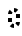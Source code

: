 SplineFontDB: 3.2
FontName: Juitaq
FullName: Juitaq
FamilyName: Juitaq
Weight: Regular
Copyright: CC0
Version: 1.0
ItalicAngle: 0
UnderlinePosition: 81
UnderlineWidth: 54
Ascent: 800
Descent: 200
InvalidEm: 0
sfntRevision: 0x00010000
LayerCount: 2
Layer: 0 0 "Back" 1
Layer: 1 0 "Fore" 0
XUID: [1021 73 1113128204 19491]
StyleMap: 0x0040
FSType: 4
OS2Version: 4
OS2_WeightWidthSlopeOnly: 0
OS2_UseTypoMetrics: 1
CreationTime: 1670694376
ModificationTime: 1683303404
PfmFamily: 81
TTFWeight: 400
TTFWidth: 5
LineGap: 0
VLineGap: 0
Panose: 0 0 4 0 0 0 0 0 0 0
OS2TypoAscent: 1283
OS2TypoAOffset: 0
OS2TypoDescent: -513
OS2TypoDOffset: 0
OS2TypoLinegap: 0
OS2WinAscent: 1283
OS2WinAOffset: 0
OS2WinDescent: 513
OS2WinDOffset: 0
HheadAscent: 1283
HheadAOffset: 0
HheadDescent: -513
HheadDOffset: 0
OS2SubXSize: 550
OS2SubYSize: 550
OS2SubXOff: 0
OS2SubYOff: -256
OS2SupXSize: 550
OS2SupYSize: 550
OS2SupXOff: 0
OS2SupYOff: 550
OS2StrikeYSize: 55
OS2StrikeYPos: 220
OS2CapHeight: 770
OS2XHeight: 513
OS2Vendor: 'FSTR'
OS2CodePages: 200101ff.cdff0000
OS2UnicodeRanges: 00000001.10000000.00000000.00000000
Lookup: 1 0 0 "Single Substitution in Latin lookup 0" { "Single Substitution in Latin lookup 0 subtable"  } ['vvfl' ('DFLT' <'dflt' > 'latn' <'dflt' > ) ]
Lookup: 2 0 0 "Multiple Substitution in Latin lookup 1" { "Multiple Substitution in Latin lookup 1 subtable"  } ['delt' ('DFLT' <'dflt' > 'latn' <'dflt' > ) ]
Lookup: 1 0 0 "Single Substitution in Latin lookup 2" { "Single Substitution in Latin lookup 2 subtable"  } ['cart' ('DFLT' <'dflt' > 'latn' <'dflt' > ) ]
Lookup: 5 0 0 "'calt' Contextual Alternates in Latin lookup 4" { "'calt' Contextual Alternates in Latin lookup 4 subtable"  } ['calt' ('DFLT' <'dflt' > 'latn' <'dflt' > ) ]
Lookup: 5 8 0 "'rclt' Required Contextual Alternates in Latin lookup 5" { "'rclt' Required Contextual Alternates in Latin lookup 5 subtable"  } ['rclt' ('DFLT' <'dflt' > 'latn' <'dflt' > ) ]
Lookup: 6 8 0 "'rclt' Required Contextual Alternates in Latin lookup 6" { "'rclt' Required Contextual Alternates in Latin lookup 6 subtable"  } ['rclt' ('DFLT' <'dflt' > 'latn' <'dflt' > ) ]
Lookup: 4 0 0 "'liga' Standard Ligatures lookup 0" { "'liga' Standard Ligatures lookup 0-1"  } ['liga' ('DFLT' <'dflt' > 'latn' <'dflt' > ) ]
Lookup: 260 0 0 "'mark' Mark Positioning in Latin lookup 0" { "'mark' Mark Positioning in Latin lookup 0 subtable"  } ['mark' ('DFLT' <'dflt' > 'latn' <'dflt' > ) ]
Lookup: 258 0 0 "'kern' Horizontal Kerning in Latin lookup 1" { "'kern' Horizontal Kerning in Latin lookup 1 subtable" [150,15,0] "'kern' Horizontal Kerning in Latin lookup 1-1" [150,15,0] } ['kern' ('DFLT' <'dflt' > 'latn' <'dflt' > ) ]
MarkAttachClasses: 1
DEI: 91125
KernClass2: 2 2 "'kern' Horizontal Kerning in Latin lookup 1-1"
 109 cecoa aqaq gugui kikue cecoa_c gugui_c kikue_c aqaq_c cecoa_hiatus cecoa_c_hiatus gugui_hiatus gugui_c_hiatus
 137 mamei mamei_coda bubue fofuaq rairua laoliq jujuo veva gugui hehaq fofuaq_c hehaq_c jujuo_c laoliq_c mamei_c rairua_c veva_c mamei_coda_c
 0 {} 0 {} 0 {} -100 {}
ChainSub2: class "'rclt' Required Contextual Alternates in Latin lookup 6 subtable" 2 2 1 1
  Class: 204 space nbsp mamei mamei_coda bubue pipoq fofuaq nanaq dudeo titieq zozeo cecoa saqseoq rairua laoliq nhanhoq jujuo chichao shoshia veva aqaq gugui kikue oaomo hehaq rising_falling prefix quote space_compat
  BClass: 223 bubue_c cecoa_c dudeo_c fofuaq_c gugui_c hehaq_c jujuo_c kikue_c laoliq_c mamei_c nanaq_c pipoq_c aqaq_c rairua_c saqseoq_c titieq_c veva_c nhanhoq_c shoshia_c chichao_c zozeo_c space_c prefix_c oaomo_c quote_c mamei_coda_c
 1 1 0
  ClsList: 1
  BClsList: 1
  FClsList:
 1
  SeqLookup: 0 "Single Substitution in Latin lookup 2"
  ClassNames: "All_Others" "1"
  BClassNames: "All_Others" "1"
  FClassNames: "All_Others"
EndFPST
ContextSub2: class "'rclt' Required Contextual Alternates in Latin lookup 5 subtable" 3 1 1 1
  Class: 189 space nbsp mamei mamei_coda bubue pipoq fofuaq nanaq dudeo titieq zozeo cecoa saqseoq rairua laoliq nhanhoq jujuo chichao shoshia veva aqaq gugui kikue oaomo hehaq prefix quote space_compat
  Class: 15 cartouche_start
 2 0 0
  ClsList: 2 1
  BClsList:
  FClsList:
 1
  SeqLookup: 1 "Single Substitution in Latin lookup 2"
  ClassNames: "All_Others" "1" "2"
  BClassNames: "All_Others"
  FClassNames: "All_Others"
EndFPST
ContextSub2: class "'calt' Contextual Alternates in Latin lookup 4 subtable" 4 0 0 1
  Class: 6 hiatus
  Class: 9 diphthong
  Class: 96 bubue cecoa dudeo fofuaq hehaq kikue nanaq pipoq aqaq saqseoq veva nhanhoq shoshia chichao zozeo
 3 0 0
  ClsList: 1 3 2
  BClsList:
  FClsList:
 2
  SeqLookup: 0 "Single Substitution in Latin lookup 0"
  SeqLookup: 2 "Multiple Substitution in Latin lookup 1"
  ClassNames: "0" "1" "2" "3"
EndFPST
LangName: 1033 "Copyright Miles Forster 2022+AAogHAAA-derani" "" "" "" "" "1.0" "" "FontStruct is a trademark of FontStruct.com" "https://fontstruct.com" "Miles Forster" "+IBwA-derani+IB0A was built with FontStruct+AAogHAAA-derani" "https://fontstruct.com/fontstructions/show/2208618/derani-1" "https://fontstruct.com/fontstructors/show/1815854/n1004" "Creative Commons Attribution Non-commercial" "http://creativecommons.org/licenses/by-nc/3.0/" "" "" "" "" "Five big quacking zephyrs jolt my wax bed"
Encoding: Custom
UnicodeInterp: none
NameList: AGL For New Fonts
DisplaySize: -128
AntiAlias: 1
FitToEm: 0
WinInfo: 0 15 6
BeginPrivate: 6
OtherBlues 2 []
BlueShift 1 1
StdHW 5 [128]
StdVW 5 [116]
StemSnapH 5 [128]
StemSnapV 5 [115]
EndPrivate
TeXData: 1 0 0 314572 157286 104857 0 1048576 104857 783286 444596 497025 792723 393216 433062 380633 303038 157286 324010 404750 52429 2506097 1059062 262144
AnchorClass2: "1"""  "Anchor-0" "'mark' Mark Positioning in Latin lookup 0 subtable" "Anchor-1" "'mark' Mark Positioning in Latin lookup 0 subtable"
BeginChars: 115 73

StartChar: .notdef
Encoding: 41 -1 0
Width: 500
GlyphClass: 1
Flags: MW
HStem: 0 50<100 400 100 450> 483 50<100 400 100 100>
VStem: 50 50<50 50 50 483> 400 50<50 483 483 483>
LayerCount: 2
Fore
SplineSet
50 0 m 1
 50 533 l 1
 450 533 l 1
 450 0 l 1
 50 0 l 1
100 50 m 1
 400 50 l 1
 400 483 l 1
 100 483 l 1
 100 50 l 1
EndSplineSet
Validated: 1
EndChar

StartChar: space
Encoding: 0 32 1
Width: 300
GlyphClass: 1
Flags: W
LayerCount: 2
Fore
Validated: 1
Kerns2: 4 0 "'kern' Horizontal Kerning in Latin lookup 1 subtable" 12 0 "'kern' Horizontal Kerning in Latin lookup 1 subtable"
Substitution2: "Single Substitution in Latin lookup 2 subtable" space_c
EndChar

StartChar: other_stop
Encoding: 35 988886 2
Width: 451
GlyphClass: 2
Flags: HMW
LayerCount: 2
Fore
SplineSet
350 850 m 25
 250 850 l 1
 250 933 317 1000 400 1000 c 1
 372 1000 350 934 350 851 c 1
 351 850 l 1
 450 850 l 1
 450 -250 l 2
 450 -333 383 -400 300 -400 c 1
 328 -400 350 -333 350 -250 c 2
 350 850 l 25
149 250 m 1
 50 350 l 1
 150 450 l 1
 250 350 l 1
 151 250 l 1
 250 150 l 1
 150 50 l 1
 50 150 l 1
 149 250 l 1
EndSplineSet
Validated: 1
EndChar

StartChar: quote
Encoding: 32 988883 3
Width: 300
GlyphClass: 2
Flags: HMW
LayerCount: 2
Fore
SplineSet
149 250 m 5
 50 350 l 5
 150 450 l 5
 250 350 l 5
 151 250 l 5
 250 150 l 5
 150 50 l 5
 50 150 l 5
 149 250 l 5
EndSplineSet
Validated: 1
Substitution2: "Single Substitution in Latin lookup 2 subtable" quote_c
EndChar

StartChar: null
Encoding: 39 988890 4
Width: 807
GlyphClass: 2
Flags: HMW
LayerCount: 2
Fore
SplineSet
150 900 m 2
 67 900 0 878 0 850 c 1
 0 933 67 1000 150 1000 c 2
 400 1000 l 2
 483 1000 550 933 550 850 c 2
 550 -250 l 2
 550 -333 483 -400 400 -400 c 1
 428 -400 450 -333 450 -250 c 2
 450 850 l 2
 450 878 428 900 400 900 c 2
 150 900 l 2
251 250 m 1
 350 250 l 1
 350 167 283 100 200 100 c 1
 228 100 250 166 250 249 c 1
 249 250 l 1
 150 250 l 1
 150 333 217 400 300 400 c 1
 272 400 250 334 250 251 c 1
 251 250 l 1
EndSplineSet
Validated: 1
EndChar

StartChar: diphthong
Encoding: 30 988878 5
Width: 500
GlyphClass: 4
Flags: HMW
AnchorPoint: "Anchor-0" 150 -50 mark 0
LayerCount: 2
Fore
SplineSet
200 -150 m 1
 0 -150 l 1
 0 -50 l 1
 300 -50 l 1
 300 -150 l 2
 300 -233 233 -300 150 -300 c 1
 178 -300 200 -233 200 -150 c 1
EndSplineSet
Validated: 1
MultipleSubs2: "Multiple Substitution in Latin lookup 1 subtable" 
EndChar

StartChar: subordination
Encoding: 33 988884 6
Width: 750
GlyphClass: 2
Flags: HMW
LayerCount: 2
Fore
SplineSet
50 0 m 1
 0 0 l 1
 0 100 l 1
 750 100 l 1
 750 0 l 2
 750 -83 683 -150 600 -150 c 1
 628 -150 650 -83 650 0 c 1
 600 0 l 1
 600 -83 533 -150 450 -150 c 1
 478 -150 500 -83 500 0 c 1
 450 0 l 1
 450 -83 383 -150 300 -150 c 1
 328 -150 350 -83 350 0 c 1
 300 0 l 1
 300 -83 233 -150 150 -150 c 1
 178 -150 200 -83 200 0 c 1
 150 0 l 1
 150 -83 83 -150 0 -150 c 1
 28 -150 50 -83 50 0 c 1
EndSplineSet
Validated: 1
EndChar

StartChar: oaomo
Encoding: 24 988869 7
Width: 300
GlyphClass: 2
Flags: HMW
LayerCount: 2
Fore
SplineSet
100 250 m 0
 100 278 122 300 150 300 c 0
 178 300 200 278 200 250 c 0
 200 222 178 200 150 200 c 0
 122 200 100 222 100 250 c 0
EndSplineSet
Validated: 1
Substitution2: "Single Substitution in Latin lookup 2 subtable" oaomo_c
EndChar

StartChar: declarative_stop
Encoding: 34 988885 8
Width: 451
GlyphClass: 2
Flags: HMW
LayerCount: 2
Fore
SplineSet
350 850 m 25
 250 850 l 1
 250 933 317 1000 400 1000 c 1
 372 1000 350 934 350 851 c 1
 351 850 l 1
 450 850 l 1
 450 -250 l 2
 450 -333 383 -400 300 -400 c 1
 328 -400 350 -333 350 -250 c 2
 350 850 l 25
150 350 m 1
 250 250 l 1
 150 150 l 1
 50 250 l 1
 150 350 l 1
EndSplineSet
Validated: 1
EndChar

StartChar: rising
Encoding: 26 988874 9
Width: 0
GlyphClass: 4
Flags: HMW
AnchorPoint: "Anchor-1" 150 500 mark 0
LayerCount: 2
Fore
SplineSet
0 600 m 1
 0 700 l 1
 300 850 l 1
 300 750 l 1
 0 600 l 1
EndSplineSet
Validated: 1
EndChar

StartChar: prefix
Encoding: 31 988882 10
Width: 300
GlyphClass: 2
Flags: MW
LayerCount: 2
Fore
SplineSet
100 150 m 0
 100 178 122 200 150 200 c 0
 178 200 200 178 200 150 c 0
 200 122 178 100 150 100 c 0
 122 100 100 122 100 150 c 0
100 350 m 0
 100 378 122 400 150 400 c 0
 178 400 200 378 200 350 c 0
 200 322 178 300 150 300 c 0
 122 300 100 322 100 350 c 0
EndSplineSet
Validated: 1
Substitution2: "Single Substitution in Latin lookup 2 subtable" prefix_c
EndChar

StartChar: interrogative_stop
Encoding: 36 988887 11
Width: 451
GlyphClass: 2
Flags: HMW
LayerCount: 2
Fore
SplineSet
350 850 m 25
 250 850 l 1
 250 933 317 1000 400 1000 c 1
 372 1000 350 934 350 851 c 1
 351 850 l 1
 450 850 l 1
 450 -250 l 2
 450 -333 383 -400 300 -400 c 1
 328 -400 350 -333 350 -250 c 2
 350 850 l 25
151 150 m 1
 250 50 l 1
 150 -50 l 1
 50 50 l 1
 149 150 l 1
 50 250 l 1
 149 350 l 1
 50 450 l 1
 150 550 l 1
 250 450 l 1
 151 350 l 1
 250 250 l 1
 151 150 l 1
EndSplineSet
Validated: 1
EndChar

StartChar: cartouche_start
Encoding: 37 988888 12
Width: 150
GlyphClass: 2
Flags: HMWO
LayerCount: 2
Fore
SplineSet
150 900 m 2
 67 900 0 878 0 850 c 1
 0 933 67 1000 150 1000 c 2
 200 1000 l 1
 200 900 l 1
 150 900 l 2
EndSplineSet
EndChar

StartChar: low_glottal
Encoding: 27 988875 13
Width: 0
GlyphClass: 4
Flags: HMW
AnchorPoint: "Anchor-1" 150 500 mark 0
LayerCount: 2
Fore
SplineSet
150 800 m 3
 233 800 300 822 300 850 c 1
 300 767 233 700 150 700 c 3
 122 700 100 678 100 650 c 3
 100 567 122 500 150 500 c 1
 67 500 0 567 0 650 c 3
 0 733 67 800 150 800 c 3
EndSplineSet
Validated: 1
EndChar

StartChar: cartouche_end
Encoding: 38 988889 14
Width: 200
GlyphClass: 2
Flags: HMW
HStem: 1026 129
LayerCount: 2
Fore
SplineSet
200 -250 m 2
 200 -333 133 -400 50 -400 c 1
 78 -400 100 -333 100 -250 c 2
 100 850 l 2
 100 878 78 900 50 900 c 2
 -1 900 l 1
 -1 1000 l 1
 50 1000 l 2
 133 1000 200 933 200 850 c 2
 200 -250 l 2
EndSplineSet
Validated: 1
EndChar

StartChar: bubue
Encoding: 5 988850 15
Width: 300
GlyphClass: 2
Flags: HMW
AnchorPoint: "Anchor-0" 300 -50 basechar 0
AnchorPoint: "Anchor-1" 150 500 basechar 0
LayerCount: 2
Fore
SplineSet
300 150 m 6
 300 67 233 0 150 0 c 5
 178 0 200 67 200 150 c 6
 200 350 l 6
 200 378 178 400 150 400 c 4
 122 400 100 378 100 350 c 5
 0 350 l 5
 0 433 67 500 150 500 c 4
 233 500 300 433 300 350 c 6
 300 150 l 6
EndSplineSet
Validated: 1
Substitution2: "Single Substitution in Latin lookup 2 subtable" bubue_c
EndChar

StartChar: cecoa
Encoding: 12 988857 16
Width: 300
GlyphClass: 2
Flags: HMW
AnchorPoint: "Anchor-0" 300 -50 basechar 0
AnchorPoint: "Anchor-1" 150 500 basechar 0
LayerCount: 2
Fore
SplineSet
100 350 m 6
 100 150 l 6
 100 122 122 100 150 100 c 7
 233 100 300 122 300 150 c 5
 300 67 233 0 150 0 c 7
 67 0 0 67 0 150 c 6
 0 350 l 6
 0 433 67 500 150 500 c 5
 150 400 l 5
 122 400 100 378 100 350 c 6
EndSplineSet
Validated: 1
Substitution2: "Single Substitution in Latin lookup 2 subtable" cecoa_c
EndChar

StartChar: dudeo
Encoding: 9 988854 17
Width: 300
GlyphClass: 2
Flags: HMW
AnchorPoint: "Anchor-1" 150 500 basechar 0
LayerCount: 2
Fore
SplineSet
150 100 m 20
 178 100 200 122 200 150 c 6
 200 208 l 5
 184 203 168 200 150 200 c 4
 67 200 0 267 0 350 c 4
 0 433 67 500 150 500 c 4
 233 500 300 433 300 350 c 6
 300 150 l 6
 300 67 233 0 150 0 c 7
 67 0 0 67 0 150 c 5
 0 122 88 100 150 100 c 20
100 350 m 4
 100 322 122 300 150 300 c 4
 178 300 200 322 200 350 c 4
 200 378 178 400 150 400 c 4
 122 400 100 378 100 350 c 4
EndSplineSet
Validated: 1048577
Substitution2: "Single Substitution in Latin lookup 2 subtable" dudeo_c
EndChar

StartChar: fofuaq
Encoding: 7 988852 18
Width: 300
GlyphClass: 2
Flags: HMW
AnchorPoint: "Anchor-0" 300 -50 basechar 0
AnchorPoint: "Anchor-1" 150 500 basechar 0
LayerCount: 2
Fore
SplineSet
300 -250 m 6
 300 -333 233 -400 150 -400 c 5
 178 -400 200 -333 200 -250 c 6
 200 350 l 6
 200 378 178 400 150 400 c 7
 122 400 100 378 100 350 c 13
 0 350 l 21
 0 433 67 500 150 500 c 7
 233 500 300 433 300 350 c 6
 300 -250 l 6
EndSplineSet
Validated: 1
Substitution2: "Single Substitution in Latin lookup 2 subtable" fofuaq_c
EndChar

StartChar: gugui
Encoding: 22 988867 19
Width: 500
GlyphClass: 2
Flags: HMW
AnchorPoint: "Anchor-0" 500 -50 basechar 0
AnchorPoint: "Anchor-1" 150 500 basechar 0
LayerCount: 2
Fore
SplineSet
0 150 m 6
 0 350 l 6
 -0 433 67 500 150 500 c 5
 150 400 l 5
 122 400 100 378 100 350 c 6
 100 150 l 6
 100 122 122 100 150 100 c 7
 178 100 200 122 200 150 c 5
 300 150 l 5
 300 122 322 100 350 100 c 7
 378 100 400 122 400 150 c 5
 500 150 l 5
 500 67 433 0 350 0 c 7
 312 0 277 14 250 38 c 5
 223 14 188 0 150 0 c 7
 67 0 0 67 0 150 c 6
EndSplineSet
Validated: 1
Substitution2: "Single Substitution in Latin lookup 2 subtable" gugui_c
EndChar

StartChar: hehaq
Encoding: 25 988870 20
Width: 300
GlyphClass: 2
Flags: HMW
AnchorPoint: "Anchor-1" 150 500 basechar 0
LayerCount: 2
Fore
SplineSet
300 -0 m 1
 300 -250 l 2
 300 -333 233 -400 150 -400 c 1
 178 -400 200 -333 200 -250 c 2
 200 0 l 1
 100 0 l 25
 100 100 l 25
 200 100 l 1
 200 350 l 2
 200 378 178 400 150 400 c 0
 122 400 100 378 100 350 c 1
 0 350 l 1
 0 433 67 500 150 500 c 0
 233 500 300 433 300 350 c 2
 300 100 l 1
 450 100 l 2
 533 100 600 122 600 150 c 1
 600 67 533 0 450 0 c 2
 300 -0 l 1
EndSplineSet
Validated: 1048577
Substitution2: "Single Substitution in Latin lookup 2 subtable" hehaq_c
EndChar

StartChar: jujuo
Encoding: 17 988862 21
Width: 500
GlyphClass: 2
Flags: HMW
AnchorPoint: "Anchor-1" 150 500 basechar 0
LayerCount: 2
Fore
SplineSet
400 150 m 6
 400 350 l 6
 400 378 378 400 350 400 c 7
 322 400 300 378 300 350 c 5
 200 350 l 5
 200 378 178 400 150 400 c 7
 122 400 100 378 100 350 c 5
 0 350 l 5
 0 433 67 500 150 500 c 7
 188 500 223 486 250 462 c 5
 277 486 312 500 350 500 c 7
 433 500 500 433 500 350 c 6
 500 150 l 6
 500 67 433 0 350 0 c 5
 378 0 400 67 400 150 c 6
EndSplineSet
Validated: 1048577
Substitution2: "Single Substitution in Latin lookup 2 subtable" jujuo_c
EndChar

StartChar: kikue
Encoding: 23 988868 22
Width: 300
GlyphClass: 2
Flags: HMW
AnchorPoint: "Anchor-1" 150 500 basechar 0
LayerCount: 2
Fore
SplineSet
150 0 m 3
 67 0 -0 67 0 150 c 2
 0 350 l 2
 0 433 67 500 150 500 c 1
 150 400 l 1
 122 400 100 378 100 350 c 2
 100 150 l 2
 100 122 122 100 150 100 c 3
 233 100 300 122 300 150 c 1
 300 67 233 0 150 0 c 3
100 -150 m 0
 100 -122 122 -100 150 -100 c 0
 178 -100 200 -122 200 -150 c 0
 200 -178 178 -200 150 -200 c 0
 122 -200 100 -178 100 -150 c 0
EndSplineSet
Validated: 1048577
Substitution2: "Single Substitution in Latin lookup 2 subtable" kikue_c
EndChar

StartChar: laoliq
Encoding: 15 988860 23
Width: 600
GlyphClass: 2
Flags: HMW
AnchorPoint: "Anchor-1" 150 500 basechar 0
LayerCount: 2
Fore
SplineSet
300 350 m 5
 300 100 l 5
 500 100 l 5
 500 350 l 6
 500 378 478 400 450 400 c 4
 422 400 400 378 400 350 c 5
 300 350 l 5
600 0 m 5
 200 0 l 5
 200 350 l 4
 200 378 178 400 150 400 c 4
 122 400 100 378 100 350 c 5
 0 350 l 5
 0 433 67 500 150 500 c 4
 233 500 300 434 300 351 c 5
 300 434 367 500 450 500 c 4
 533 500 600 433 600 350 c 5
 600 0 l 5
350 -150 m 4
 350 -122 372 -100 400 -100 c 4
 428 -100 450 -122 450 -150 c 4
 450 -178 428 -200 400 -200 c 4
 372 -200 350 -178 350 -150 c 4
EndSplineSet
Validated: 1048577
Substitution2: "Single Substitution in Latin lookup 2 subtable" laoliq_c
EndChar

StartChar: mamei
Encoding: 3 988848 24
Width: 900
GlyphClass: 2
Flags: HMW
AnchorPoint: "Anchor-1" 150 500 basechar 0
LayerCount: 2
Fore
SplineSet
300 351 m 1
 300 434 367 500 450 500 c 0
 533 500 600 434 600 351 c 1
 600 434 667 500 750 500 c 0
 833 500 900 433 900 350 c 2
 900 -250 l 2
 900 -333 833 -400 750 -400 c 1
 778 -400 800 -333 800 -250 c 2
 800 0 l 1
 200 0 l 1
 200 350 l 2
 200 378 178 400 150 400 c 0
 122 400 100 378 100 350 c 1
 0 350 l 1
 0 433 67 500 150 500 c 0
 233 500 300 434 300 351 c 1
300 350 m 1
 300 100 l 1
 500 100 l 1
 500 350 l 2
 500 378 478 400 450 400 c 0
 422 400 400 378 400 350 c 1
 300 350 l 1
600 350 m 1
 600 100 l 1
 800 100 l 1
 800 350 l 2
 800 378 778 400 750 400 c 0
 722 400 700 378 700 350 c 1
 600 350 l 1
EndSplineSet
Validated: 1048577
Substitution2: "Single Substitution in Latin lookup 2 subtable" mamei_c
EndChar

StartChar: nanaq
Encoding: 8 988853 25
Width: 300
GlyphClass: 2
Flags: HMW
AnchorPoint: "Anchor-1" 150 500 basechar 0
LayerCount: 2
Fore
SplineSet
200 350 m 2
 200 378 178 400 150 400 c 0
 122 400 100 378 100 350 c 2
 100 150 l 2
 100 122 122 100 150 100 c 0
 178 100 200 122 200 150 c 2
 200 350 l 2
151 500 m 1
 234 500 300 432 300 349 c 0
 300 271 300 150 300 150 c 2
 300 67 233 0 150 0 c 0
 67 0 0 67 0 150 c 2
 0 350 l 2
 -0 433 67 500 150 500 c 1
 150 600 l 1
 233 600 300 622 300 650 c 1
 300 567 234 500 151 500 c 1
EndSplineSet
Validated: 1048577
Substitution2: "Single Substitution in Latin lookup 2 subtable" nanaq_c
EndChar

StartChar: pipoq
Encoding: 6 988851 26
Width: 300
GlyphClass: 2
Flags: HMW
AnchorPoint: "Anchor-1" 150 500 basechar 0
LayerCount: 2
Fore
SplineSet
200 8 m 5
 184 2 168 0 150 0 c 4
 67 0 0 67 0 150 c 6
 0 350 l 6
 0 433 67 500 150 500 c 4
 233 500 300 433 300 350 c 6
 300 -250 l 6
 300 -333 233 -400 150 -400 c 5
 178 -400 200 -333 200 -250 c 6
 200 8 l 5
200 350 m 6
 200 378 178 400 150 400 c 4
 122 400 100 378 100 350 c 6
 100 150 l 6
 100 122 122 100 150 100 c 4
 178 100 200 122 200 150 c 6
 200 350 l 6
EndSplineSet
Validated: 1048577
Substitution2: "Single Substitution in Latin lookup 2 subtable" pipoq_c
EndChar

StartChar: aqaq
Encoding: 21 988866 27
Width: 300
GlyphClass: 2
Flags: HMW
AnchorPoint: "Anchor-1" 150 500 basechar 0
LayerCount: 2
Fore
SplineSet
300 -250 m 6
 300 -333 233 -400 150 -400 c 5
 178 -400 200 -333 200 -250 c 6
 201 9 l 5
 185 3 168 0 150 0 c 7
 67 0 0 67 0 150 c 6
 0 350 l 6
 -0 433 67 500 150 500 c 13
 150 400 l 21
 122 400 100 378 100 350 c 6
 100 150 l 6
 100 122 122 100 150 100 c 7
 178 100 200 122 200 150 c 13
 300 150 l 5
 300 -250 l 6
EndSplineSet
Validated: 1048577
Substitution2: "Single Substitution in Latin lookup 2 subtable" aqaq_c
EndChar

StartChar: rairua
Encoding: 14 988859 28
Width: 600
GlyphClass: 2
Flags: HMW
AnchorPoint: "Anchor-1" 150 500 basechar 0
LayerCount: 2
Fore
SplineSet
300 351 m 5
 300 434 367 500 450 500 c 4
 533 500 600 433 600 350 c 6
 600 -250 l 6
 600 -333 533 -400 450 -400 c 5
 478 -400 500 -333 500 -250 c 6
 500 0 l 5
 200 0 l 5
 200 350 l 6
 200 378 178 400 150 400 c 4
 122 400 100 378 100 350 c 5
 0 350 l 5
 0 433 67 500 150 500 c 4
 233 500 300 434 300 351 c 5
300 350 m 5
 300 100 l 5
 500 100 l 5
 500 350 l 6
 500 378 478 400 450 400 c 4
 422 400 400 378 400 350 c 5
 300 350 l 5
EndSplineSet
Validated: 1048577
Substitution2: "Single Substitution in Latin lookup 2 subtable" rairua_c
EndChar

StartChar: saqseoq
Encoding: 13 988858 29
Width: 300
GlyphClass: 2
Flags: HMW
AnchorPoint: "Anchor-1" 150 500 basechar 0
AnchorPoint: "Anchor-0" 300 -50 basechar 0
LayerCount: 2
Back
SplineSet
0 650 m 0
 0 678 67 700 150 700 c 0
 233 700 300 678 300 650 c 0
 300 622 233 600 150 600 c 0
 67 600 0 622 0 650 c 0
-362 349 m 0
 -362 432 -317 499 -262 499 c 0
 -207 499 -162 432 -162 349 c 0
 -162 266 -207 199 -262 199 c 0
 -317 199 -362 266 -362 349 c 0
50 350 m 0
 50 406 95 451 150 451 c 0
 205 451 250 406 250 350 c 0
 250 294 205 249 150 249 c 0
 95 249 50 294 50 350 c 0
100 350 m 0
 100 378 122 400 150 400 c 0
 178 400 200 378 200 350 c 0
 200 322 178 300 150 300 c 0
 122 300 100 322 100 350 c 0
0 350 m 0
 0 433 67 500 150 500 c 0
 233 500 300 433 300 350 c 0
 300 267 233 200 150 200 c 0
 67 200 0 267 0 350 c 0
EndSplineSet
Fore
SplineSet
200 350 m 2
 200 378 178 400 150 400 c 3
 122 400 100 378 100 350 c 2
 100 150 l 2
 100 122 122 100 150 100 c 3
 178 100 200 122 200 150 c 2
 200 350 l 2
300 150 m 2
 300 67 233 0 150 0 c 3
 67 0 0 67 0 150 c 2
 0 350 l 2
 0 433 67 500 150 500 c 3
 233 500 300 433 300 350 c 2
 300 150 l 2
EndSplineSet
Validated: 1
Substitution2: "Single Substitution in Latin lookup 2 subtable" saqseoq_c
EndChar

StartChar: titieq
Encoding: 10 988855 30
Width: 500
GlyphClass: 2
Flags: HMW
AnchorPoint: "Anchor-1" 150 500 basechar 0
LayerCount: 2
Fore
SplineSet
400 150 m 6
 400 550 l 6
 400 578 378 600 350 600 c 7
 322 600 300 578 300 550 c 6
 300 150 l 6
 300 67 233 0 150 0 c 7
 67 0 0 67 0 150 c 6
 0 350 l 6
 0 433 67 500 150 500 c 7
 168 500 184 497 200 492 c 5
 200 550 l 6
 200 633 267 700 350 700 c 7
 433 700 500 633 500 550 c 6
 500 150 l 6
 500 67 433 0 350 0 c 5
 378 0 400 67 400 150 c 6
200 350 m 6
 200 378 178 400 150 400 c 7
 122 400 100 378 100 350 c 6
 100 150 l 6
 100 122 122 100 150 100 c 7
 178 100 200 122 200 150 c 6
 200 350 l 6
EndSplineSet
Validated: 1048577
Substitution2: "Single Substitution in Latin lookup 2 subtable" titieq_c
EndChar

StartChar: veva
Encoding: 20 988865 31
Width: 300
GlyphClass: 2
Flags: HMW
AnchorPoint: "Anchor-1" 300 500 basechar 0
LayerCount: 2
Fore
SplineSet
100 500 m 5
 150 500 l 6
 233 500 300 433 300 350 c 6
 300 150 l 6
 300 67 233 0 150 0 c 5
 178 0 200 67 200 150 c 6
 200 350 l 6
 200 378 178 400 150 400 c 6
 0 400 l 5
 0 500 l 6
 0 583 67 650 150 650 c 5
 122 650 100 583 100 500 c 5
EndSplineSet
Validated: 1048577
Substitution2: "Single Substitution in Latin lookup 2 subtable" veva_c
EndChar

StartChar: nhanhoq
Encoding: 16 988861 32
Width: 300
GlyphClass: 2
Flags: HMW
AnchorPoint: "Anchor-1" 150 500 basechar 0
LayerCount: 2
Fore
SplineSet
100 350 m 9
 0 350 l 17
 0 433 67 500 150 500 c 3
 233 500 300 433 300 350 c 2
 300 150 l 2
 300 67 233 0 150 0 c 0
 67 0 0 67 0 150 c 0
 0 233 67 300 150 300 c 0
 168 300 184 297 200 292 c 1
 200 350 l 2
 200 378 178 400 150 400 c 3
 122 400 100 378 100 350 c 9
100 150 m 0
 100 122 122 100 150 100 c 0
 178 100 200 122 200 150 c 0
 200 178 178 200 150 200 c 0
 122 200 100 178 100 150 c 0
EndSplineSet
Validated: 1048577
Substitution2: "Single Substitution in Latin lookup 2 subtable" nhanhoq_c
EndChar

StartChar: shoshia
Encoding: 19 988864 33
Width: 300
GlyphClass: 2
Flags: HMW
AnchorPoint: "Anchor-1" 150 500 basechar 0
LayerCount: 2
Fore
SplineSet
201 9 m 5
 185 3 168 0 150 0 c 7
 67 0 0 67 0 150 c 6
 0 350 l 6
 -0 433 67 500 150 500 c 7
 233 500 300 522 300 550 c 5
 300 467 233 400 150 400 c 7
 122 400 100 378 100 350 c 6
 100 150 l 6
 100 122 122 100 150 100 c 7
 178 100 200 122 200 150 c 5
 300 150 l 5
 300 -250 l 6
 300 -333 233 -400 150 -400 c 5
 178 -400 200 -333 200 -250 c 6
 201 9 l 5
EndSplineSet
Validated: 1048577
Substitution2: "Single Substitution in Latin lookup 2 subtable" shoshia_c
EndChar

StartChar: chichao
Encoding: 18 988863 34
Width: 300
GlyphClass: 2
Flags: HMW
AnchorPoint: "Anchor-1" 150 500 basechar 0
LayerCount: 2
Fore
SplineSet
150 400 m 3
 122 400 100 378 100 350 c 2
 100 150 l 2
 100 122 122 100 150 100 c 3
 233 100 300 122 300 150 c 1
 300 67 233 0 150 0 c 3
 67 0 -0 67 0 150 c 2
 0 350 l 2
 -0 433 67 500 150 500 c 19
 233 500 300 522 300 550 c 1
 300 467 233 400 150 400 c 3
EndSplineSet
Validated: 1048577
Substitution2: "Single Substitution in Latin lookup 2 subtable" chichao_c
EndChar

StartChar: zozeo
Encoding: 11 988856 35
Width: 300
GlyphClass: 2
Flags: HMW
AnchorPoint: "Anchor-1" 150 500 basechar 0
LayerCount: 2
Fore
SplineSet
150 -399 m 3
 178 -399 200 -333 200 -250 c 2
 200 0 l 1
 150 0 l 2
 122 0 100 -22 100 -50 c 2
 100 -250 l 2
 100 -333 122 -399 150 -399 c 3
150 -400 m 3
 67 -400 -0 -333 0 -250 c 2
 0 -50 l 2
 -0 33 67 100 150 100 c 2
 200 100 l 1
 200 350 l 2
 200 378 178 400 150 400 c 0
 122 400 100 378 100 350 c 1
 0 350 l 1
 0 433 67 500 150 500 c 0
 233 500 300 433 300 350 c 2
 300 100 l 1
 450 100 l 2
 533 100 600 122 600 150 c 1
 600 67 533 0 450 0 c 2
 300 -0 l 1
 300 -250 l 2
 300 -333 233 -400 150 -400 c 3
EndSplineSet
Validated: 1048577
Substitution2: "Single Substitution in Latin lookup 2 subtable" zozeo_c
EndChar

StartChar: rising_falling
Encoding: 28 988876 36
Width: 300
GlyphClass: 4
Flags: HMW
AnchorPoint: "Anchor-1" 150 500 mark 0
LayerCount: 2
Fore
SplineSet
150 500 m 1
 178 500 200 567 200 650 c 3
 200 678 178 700 150 700 c 3
 122 700 100 678 100 650 c 1
 0 650 l 1
 0 733 67 800 150 800 c 3
 233 800 300 733 300 650 c 3
 300 567 233 500 150 500 c 1
EndSplineSet
Validated: 1
EndChar

StartChar: bubue_c
Encoding: 42 -1 37
Width: 300
GlyphClass: 2
Flags: HMW
AnchorPoint: "Anchor-1" 150 500 basechar 0
AnchorPoint: "Anchor-0" 300 -50 basechar 0
LayerCount: 2
Fore
SplineSet
300 150 m 2
 300 67 233 0 150 0 c 1
 178 0 200 67 200 150 c 2
 200 350 l 2
 200 378 178 400 150 400 c 0
 122 400 100 378 100 350 c 1
 0 350 l 1
 0 433 67 500 150 500 c 0
 233 500 300 433 300 350 c 2
 300 150 l 2
0 900 m 5
 0 1000 l 5
 350 1000 l 5
 350 900 l 5
 0 900 l 5
EndSplineSet
Validated: 1
EndChar

StartChar: cecoa_c
Encoding: 43 -1 38
Width: 300
GlyphClass: 2
Flags: HMW
AnchorPoint: "Anchor-1" 150 500 basechar 0
AnchorPoint: "Anchor-0" 300 -50 basechar 0
LayerCount: 2
Fore
SplineSet
0 900 m 5
 0 1000 l 5
 350 1000 l 5
 350 900 l 5
 0 900 l 5
100 350 m 2
 100 150 l 2
 100 122 122 100 150 100 c 3
 233 100 300 122 300 150 c 1
 300 67 233 0 150 0 c 3
 67 0 0 67 0 150 c 2
 0 350 l 2
 0 433 67 500 150 500 c 1
 150 400 l 1
 122 400 100 378 100 350 c 2
EndSplineSet
Validated: 1
EndChar

StartChar: dudeo_c
Encoding: 44 -1 39
Width: 300
GlyphClass: 2
Flags: HMW
AnchorPoint: "Anchor-1" 150 500 basechar 0
LayerCount: 2
Fore
SplineSet
0 900 m 1
 0 1000 l 1
 350 1000 l 1
 350 900 l 1
 0 900 l 1
150 100 m 16
 178 100 200 122 200 150 c 2
 200 208 l 1
 184 203 168 200 150 200 c 0
 67 200 0 267 0 350 c 0
 0 433 67 500 150 500 c 0
 233 500 300 433 300 350 c 2
 300 150 l 2
 300 67 233 0 150 0 c 3
 67 0 0 67 0 150 c 1
 0 122 88 100 150 100 c 16
100 350 m 0
 100 322 122 300 150 300 c 0
 178 300 200 322 200 350 c 0
 200 378 178 400 150 400 c 0
 122 400 100 378 100 350 c 0
EndSplineSet
Validated: 1048577
EndChar

StartChar: fofuaq_c
Encoding: 45 -1 40
Width: 300
GlyphClass: 2
Flags: HMW
AnchorPoint: "Anchor-1" 150 500 basechar 0
AnchorPoint: "Anchor-0" 300 -50 basechar 0
LayerCount: 2
Fore
SplineSet
0 900 m 5
 0 1000 l 5
 350 1000 l 5
 350 900 l 5
 0 900 l 5
300 -250 m 2
 300 -333 233 -400 150 -400 c 1
 178 -400 200 -333 200 -250 c 2
 200 350 l 2
 200 378 178 400 150 400 c 3
 122 400 100 378 100 350 c 9
 0 350 l 17
 0 433 67 500 150 500 c 3
 233 500 300 433 300 350 c 2
 300 -250 l 2
EndSplineSet
Validated: 1
EndChar

StartChar: gugui_c
Encoding: 46 -1 41
Width: 500
GlyphClass: 2
Flags: HMW
AnchorPoint: "Anchor-1" 150 500 basechar 0
AnchorPoint: "Anchor-0" 500 -50 basechar 0
LayerCount: 2
Fore
SplineSet
0 900 m 1
 0 1000 l 1
 550 1000 l 1
 550 900 l 1
 0 900 l 1
0 150 m 2
 0 350 l 2
 -0 433 67 500 150 500 c 1
 150 400 l 1
 122 400 100 378 100 350 c 2
 100 150 l 2
 100 122 122 100 150 100 c 3
 178 100 200 122 200 150 c 1
 300 150 l 1
 300 122 322 100 350 100 c 3
 378 100 400 122 400 150 c 1
 500 150 l 1
 500 67 433 0 350 0 c 3
 312 0 277 14 250 38 c 1
 223 14 188 0 150 0 c 3
 67 0 0 67 0 150 c 2
EndSplineSet
Validated: 1
EndChar

StartChar: hehaq_c
Encoding: 47 -1 42
Width: 300
GlyphClass: 2
Flags: HMW
AnchorPoint: "Anchor-1" 150 500 basechar 0
LayerCount: 2
Fore
SplineSet
0 900 m 1
 0 1000 l 1
 350 1000 l 1
 350 900 l 1
 0 900 l 1
300 -0 m 1
 300 -250 l 2
 300 -333 233 -400 150 -400 c 1
 178 -400 200 -333 200 -250 c 2
 200 0 l 1
 100 0 l 25
 100 100 l 25
 200 100 l 1
 200 350 l 2
 200 378 178 400 150 400 c 0
 122 400 100 378 100 350 c 1
 0 350 l 1
 0 433 67 500 150 500 c 0
 233 500 300 433 300 350 c 2
 300 100 l 1
 450 100 l 2
 533 100 600 122 600 150 c 1
 600 67 533 0 450 0 c 2
 300 -0 l 1
EndSplineSet
Validated: 1048577
EndChar

StartChar: jujuo_c
Encoding: 48 -1 43
Width: 500
GlyphClass: 2
Flags: HMW
CounterMasks: 1 38
AnchorPoint: "Anchor-1" 150 500 basechar 0
LayerCount: 2
Fore
SplineSet
0 900 m 1
 0 1000 l 1
 550 1000 l 1
 550 900 l 1
 0 900 l 1
400 150 m 2
 400 350 l 2
 400 378 378 400 350 400 c 3
 322 400 300 378 300 350 c 1
 200 350 l 1
 200 378 178 400 150 400 c 3
 122 400 100 378 100 350 c 1
 0 350 l 1
 0 433 67 500 150 500 c 3
 188 500 223 486 250 462 c 1
 277 486 312 500 350 500 c 3
 433 500 500 433 500 350 c 2
 500 150 l 2
 500 67 433 0 350 0 c 1
 378 0 400 67 400 150 c 2
EndSplineSet
Validated: 1048577
EndChar

StartChar: kikue_c
Encoding: 49 -1 44
Width: 300
GlyphClass: 2
Flags: HMW
AnchorPoint: "Anchor-1" 150 500 basechar 0
LayerCount: 2
Fore
SplineSet
0 900 m 5
 0 1000 l 5
 350 1000 l 5
 350 900 l 5
 0 900 l 5
150 0 m 3
 67 0 -0 67 0 150 c 2
 0 350 l 2
 0 433 67 500 150 500 c 1
 150 400 l 1
 122 400 100 378 100 350 c 2
 100 150 l 2
 100 122 122 100 150 100 c 3
 233 100 300 122 300 150 c 1
 300 67 233 0 150 0 c 3
100 -150 m 0
 100 -122 122 -100 150 -100 c 0
 178 -100 200 -122 200 -150 c 0
 200 -178 178 -200 150 -200 c 0
 122 -200 100 -178 100 -150 c 0
EndSplineSet
Validated: 1048577
EndChar

StartChar: laoliq_c
Encoding: 50 -1 45
Width: 600
GlyphClass: 2
Flags: HMW
AnchorPoint: "Anchor-1" 150 500 basechar 0
LayerCount: 2
Fore
SplineSet
0 900 m 1
 0 1000 l 1
 650 1000 l 1
 650 900 l 1
 0 900 l 1
300 350 m 1
 300 100 l 1
 500 100 l 1
 500 350 l 2
 500 378 478 400 450 400 c 0
 422 400 400 378 400 350 c 1
 300 350 l 1
600 0 m 1
 200 0 l 1
 200 350 l 0
 200 378 178 400 150 400 c 0
 122 400 100 378 100 350 c 1
 0 350 l 1
 0 433 67 500 150 500 c 0
 233 500 300 434 300 351 c 1
 300 434 367 500 450 500 c 0
 533 500 600 433 600 350 c 1
 600 0 l 1
350 -150 m 0
 350 -122 372 -100 400 -100 c 0
 428 -100 450 -122 450 -150 c 0
 450 -178 428 -200 400 -200 c 0
 372 -200 350 -178 350 -150 c 0
EndSplineSet
Validated: 1048577
EndChar

StartChar: mamei_c
Encoding: 51 -1 46
Width: 900
GlyphClass: 2
Flags: HMW
AnchorPoint: "Anchor-1" 150 500 basechar 0
LayerCount: 2
Fore
SplineSet
300 351 m 1
 300 434 367 500 450 500 c 0
 533 500 600 434 600 351 c 1
 600 434 667 500 750 500 c 0
 833 500 900 433 900 350 c 2
 900 -250 l 2
 900 -333 833 -400 750 -400 c 1
 778 -400 800 -333 800 -250 c 2
 800 0 l 1
 200 0 l 1
 200 350 l 2
 200 378 178 400 150 400 c 0
 122 400 100 378 100 350 c 1
 0 350 l 1
 0 433 67 500 150 500 c 0
 233 500 300 434 300 351 c 1
300 350 m 1
 300 100 l 1
 500 100 l 1
 500 350 l 2
 500 378 478 400 450 400 c 0
 422 400 400 378 400 350 c 1
 300 350 l 1
600 350 m 1
 600 100 l 1
 800 100 l 1
 800 350 l 2
 800 378 778 400 750 400 c 0
 722 400 700 378 700 350 c 1
 600 350 l 1
0 900 m 1
 0 1000 l 1
 950 1000 l 1
 950 900 l 1
 0 900 l 1
EndSplineSet
Validated: 1048577
EndChar

StartChar: nanaq_c
Encoding: 52 -1 47
Width: 300
GlyphClass: 2
Flags: HMW
AnchorPoint: "Anchor-1" 150 500 basechar 0
LayerCount: 2
Fore
SplineSet
0 900 m 5
 0 1000 l 5
 350 1000 l 5
 350 900 l 5
 0 900 l 5
200 350 m 2
 200 378 178 400 150 400 c 0
 122 400 100 378 100 350 c 2
 100 150 l 2
 100 122 122 100 150 100 c 0
 178 100 200 122 200 150 c 2
 200 350 l 2
151 500 m 1
 234 500 300 432 300 349 c 0
 300 271 300 150 300 150 c 2
 300 67 233 0 150 0 c 0
 67 0 0 67 0 150 c 2
 0 350 l 2
 -0 433 67 500 150 500 c 1
 150 600 l 1
 233 600 300 622 300 650 c 1
 300 567 234 500 151 500 c 1
EndSplineSet
Validated: 1048577
EndChar

StartChar: pipoq_c
Encoding: 53 -1 48
Width: 300
GlyphClass: 2
Flags: HMW
AnchorPoint: "Anchor-1" 150 500 basechar 0
LayerCount: 2
Fore
SplineSet
200 8 m 1
 184 2 168 0 150 0 c 0
 67 0 0 67 0 150 c 2
 0 350 l 2
 0 433 67 500 150 500 c 0
 233 500 300 433 300 350 c 2
 300 -250 l 2
 300 -333 233 -400 150 -400 c 1
 178 -400 200 -333 200 -250 c 2
 200 8 l 1
200 350 m 2
 200 378 178 400 150 400 c 0
 122 400 100 378 100 350 c 2
 100 150 l 2
 100 122 122 100 150 100 c 0
 178 100 200 122 200 150 c 2
 200 350 l 2
0 900 m 1
 0 1000 l 1
 350 1000 l 1
 350 900 l 1
 0 900 l 1
EndSplineSet
Validated: 1048577
EndChar

StartChar: aqaq_c
Encoding: 54 -1 49
Width: 300
GlyphClass: 2
Flags: HMW
AnchorPoint: "Anchor-1" 150 500 basechar 0
LayerCount: 2
Fore
SplineSet
0 900 m 5
 0 1000 l 5
 350 1000 l 5
 350 900 l 5
 0 900 l 5
300 -250 m 2
 300 -333 233 -400 150 -400 c 1
 178 -400 200 -333 200 -250 c 2
 201 9 l 1
 185 3 168 0 150 0 c 3
 67 0 0 67 0 150 c 2
 0 350 l 2
 -0 433 67 500 150 500 c 9
 150 400 l 17
 122 400 100 378 100 350 c 2
 100 150 l 2
 100 122 122 100 150 100 c 3
 178 100 200 122 200 150 c 9
 300 150 l 1
 300 -250 l 2
EndSplineSet
Validated: 1048577
EndChar

StartChar: rairua_c
Encoding: 55 -1 50
Width: 600
GlyphClass: 2
InSpiro: 1
Flags: HMW
AnchorPoint: "Anchor-1" 150 500 basechar 0
LayerCount: 2
Fore
SplineSet
0 900 m 1
 0 1000 l 1
 650 1000 l 1
 650 900 l 1
 0 900 l 1
  Spiro
    0 900 v
    0 1000 v
    650 1000 v
    650 900 v
    0 0 z
  EndSpiro
300 351 m 1
 300 434 367 500 450 500 c 0
 533 500 600 433 600 350 c 2
 600 -250 l 2
 600 -333 533 -400 450 -400 c 1
 478 -400 500 -333 500 -250 c 2
 500 0 l 1
 200 0 l 1
 200 350 l 2
 200 378 178 400 150 400 c 0
 122 400 100 378 100 350 c 1
 0 350 l 1
 0 433 67 500 150 500 c 0
 233 500 300 434 300 351 c 1
  Spiro
    300 351 v
    320.405 426.452 o
    374.289 479.853 o
    450 500 o
    525.711 479.595 o
    579.595 425.711 o
    600 350 [
    600 -250 ]
    579.595 -325.711 o
    525.711 -379.595 o
    450 -400 v
    475.385 -379.595 o
    493.272 -325.711 o
    500 -250 [
    500 0 v
    200 0 v
    200 350 ]
    193.272 375.385 o
    175.385 393.272 o
    150 400 o
    124.615 393.272 o
    106.728 375.385 o
    100 350 v
    0 350 v
    20.4055 425.711 o
    74.2889 479.595 o
    150 500 o
    225.711 479.853 o
    279.595 426.452 o
    0 0 z
  EndSpiro
300 350 m 1
 300 100 l 1
 500 100 l 1
 500 350 l 2
 500 378 478 400 450 400 c 0
 422 400 400 378 400 350 c 1
 300 350 l 1
  Spiro
    300 350 v
    300 100 v
    500 100 v
    500 350 ]
    493.272 375.385 o
    475.385 393.272 o
    450 400 o
    424.615 393.272 o
    406.728 375.385 o
    400 350 v
    0 0 z
  EndSpiro
EndSplineSet
Validated: 1048577
EndChar

StartChar: saqseoq_c
Encoding: 56 -1 51
Width: 300
GlyphClass: 2
Flags: HMW
AnchorPoint: "Anchor-0" 300 -50 basechar 0
AnchorPoint: "Anchor-1" 150 500 basechar 0
LayerCount: 2
Fore
SplineSet
0 900 m 5
 0 1000 l 5
 350 1000 l 5
 350 900 l 5
 0 900 l 5
200 350 m 2
 200 378 178 400 150 400 c 3
 122 400 100 378 100 350 c 2
 100 150 l 2
 100 122 122 100 150 100 c 3
 178 100 200 122 200 150 c 2
 200 350 l 2
300 150 m 2
 300 67 233 0 150 0 c 3
 67 0 0 67 0 150 c 2
 0 350 l 2
 0 433 67 500 150 500 c 3
 233 500 300 433 300 350 c 2
 300 150 l 2
EndSplineSet
Validated: 1
EndChar

StartChar: titieq_c
Encoding: 57 -1 52
Width: 500
GlyphClass: 2
Flags: HMW
CounterMasks: 1 0e
AnchorPoint: "Anchor-1" 150 500 basechar 0
LayerCount: 2
Fore
SplineSet
0 900 m 1
 0 1000 l 1
 550 1000 l 1
 550 900 l 1
 0 900 l 1
400 150 m 2
 400 550 l 2
 400 578 378 600 350 600 c 3
 322 600 300 578 300 550 c 2
 300 150 l 2
 300 67 233 0 150 0 c 3
 67 0 0 67 0 150 c 2
 0 350 l 2
 0 433 67 500 150 500 c 3
 168 500 184 497 200 492 c 1
 200 550 l 2
 200 633 267 700 350 700 c 3
 433 700 500 633 500 550 c 2
 500 150 l 2
 500 67 433 0 350 0 c 1
 378 0 400 67 400 150 c 2
200 350 m 2
 200 378 178 400 150 400 c 3
 122 400 100 378 100 350 c 2
 100 150 l 2
 100 122 122 100 150 100 c 3
 178 100 200 122 200 150 c 2
 200 350 l 2
EndSplineSet
Validated: 1048577
EndChar

StartChar: veva_c
Encoding: 58 -1 53
Width: 300
GlyphClass: 2
Flags: HMW
AnchorPoint: "Anchor-1" 300 500 basechar 0
LayerCount: 2
Fore
SplineSet
0 900 m 5
 0 1000 l 5
 350 1000 l 5
 350 900 l 5
 0 900 l 5
100 500 m 1
 150 500 l 2
 233 500 300 433 300 350 c 2
 300 150 l 2
 300 67 233 0 150 0 c 1
 178 0 200 67 200 150 c 2
 200 350 l 2
 200 378 178 400 150 400 c 2
 0 400 l 1
 0 500 l 2
 0 583 67 650 150 650 c 1
 122 650 100 583 100 500 c 1
EndSplineSet
Validated: 1048577
EndChar

StartChar: nhanhoq_c
Encoding: 59 -1 54
Width: 300
GlyphClass: 2
Flags: HMW
AnchorPoint: "Anchor-1" 150 500 basechar 0
LayerCount: 2
Fore
SplineSet
0 900 m 5
 0 1000 l 5
 350 1000 l 5
 350 900 l 5
 0 900 l 5
100 350 m 9
 0 350 l 17
 0 433 67 500 150 500 c 3
 233 500 300 433 300 350 c 2
 300 150 l 2
 300 67 233 0 150 0 c 0
 67 0 0 67 0 150 c 0
 0 233 67 300 150 300 c 0
 168 300 184 297 200 292 c 1
 200 350 l 2
 200 378 178 400 150 400 c 3
 122 400 100 378 100 350 c 9
100 150 m 0
 100 122 122 100 150 100 c 0
 178 100 200 122 200 150 c 0
 200 178 178 200 150 200 c 0
 122 200 100 178 100 150 c 0
EndSplineSet
Validated: 1048577
EndChar

StartChar: shoshia_c
Encoding: 60 -1 55
Width: 300
GlyphClass: 2
Flags: HMW
AnchorPoint: "Anchor-1" 150 500 basechar 0
LayerCount: 2
Fore
SplineSet
0 900 m 5
 0 1000 l 5
 350 1000 l 5
 350 900 l 5
 0 900 l 5
201 9 m 1
 185 3 168 0 150 0 c 3
 67 0 0 67 0 150 c 2
 0 350 l 2
 -0 433 67 500 150 500 c 3
 233 500 300 522 300 550 c 1
 300 467 233 400 150 400 c 3
 122 400 100 378 100 350 c 2
 100 150 l 2
 100 122 122 100 150 100 c 3
 178 100 200 122 200 150 c 1
 300 150 l 1
 300 -250 l 2
 300 -333 233 -400 150 -400 c 1
 178 -400 200 -333 200 -250 c 2
 201 9 l 1
EndSplineSet
Validated: 1048577
EndChar

StartChar: chichao_c
Encoding: 61 -1 56
Width: 300
GlyphClass: 2
Flags: HMW
AnchorPoint: "Anchor-1" 150 500 basechar 0
LayerCount: 2
Fore
SplineSet
0 900 m 5
 0 1000 l 5
 350 1000 l 5
 350 900 l 5
 0 900 l 5
150 400 m 3
 122 400 100 378 100 350 c 2
 100 150 l 2
 100 122 122 100 150 100 c 3
 233 100 300 122 300 150 c 1
 300 67 233 0 150 0 c 3
 67 0 -0 67 0 150 c 2
 0 350 l 2
 -0 433 67 500 150 500 c 19
 233 500 300 522 300 550 c 1
 300 467 233 400 150 400 c 3
EndSplineSet
Validated: 1048577
EndChar

StartChar: zozeo_c
Encoding: 62 -1 57
Width: 300
GlyphClass: 2
Flags: HMW
AnchorPoint: "Anchor-1" 150 500 basechar 0
LayerCount: 2
Fore
SplineSet
0 900 m 5
 0 1000 l 5
 350 1000 l 5
 350 900 l 5
 0 900 l 5
150 -399 m 3
 178 -399 200 -333 200 -250 c 2
 200 0 l 1
 150 0 l 2
 122 0 100 -22 100 -50 c 2
 100 -250 l 2
 100 -333 122 -399 150 -399 c 3
150 -400 m 3
 67 -400 -0 -333 0 -250 c 2
 0 -50 l 2
 -0 33 67 100 150 100 c 2
 200 100 l 1
 200 350 l 2
 200 378 178 400 150 400 c 0
 122 400 100 378 100 350 c 1
 0 350 l 1
 0 433 67 500 150 500 c 0
 233 500 300 433 300 350 c 2
 300 100 l 1
 450 100 l 2
 533 100 600 122 600 150 c 1
 600 67 533 0 450 0 c 2
 300 -0 l 1
 300 -250 l 2
 300 -333 233 -400 150 -400 c 3
EndSplineSet
Validated: 1048577
EndChar

StartChar: space_c
Encoding: 63 -1 58
Width: 300
GlyphClass: 1
Flags: HMW
LayerCount: 2
Fore
SplineSet
0 900 m 5
 0 1000 l 5
 350 1000 l 5
 350 900 l 5
 0 900 l 5
EndSplineSet
Validated: 1
EndChar

StartChar: prefix_c
Encoding: 64 -1 59
Width: 300
GlyphClass: 2
Flags: HMW
LayerCount: 2
Fore
SplineSet
0 900 m 5
 0 1000 l 5
 350 1000 l 5
 350 900 l 5
 0 900 l 5
100 150 m 0
 100 178 122 200 150 200 c 0
 178 200 200 178 200 150 c 0
 200 122 178 100 150 100 c 0
 122 100 100 122 100 150 c 0
100 350 m 0
 100 378 122 400 150 400 c 0
 178 400 200 378 200 350 c 0
 200 322 178 300 150 300 c 0
 122 300 100 322 100 350 c 0
EndSplineSet
Validated: 1
EndChar

StartChar: oaomo_c
Encoding: 65 -1 60
Width: 300
GlyphClass: 2
Flags: HMW
LayerCount: 2
Fore
SplineSet
0 900 m 5
 0 1000 l 5
 350 1000 l 5
 350 900 l 5
 0 900 l 5
100 250 m 0
 100 278 122 300 150 300 c 0
 178 300 200 278 200 250 c 0
 200 222 178 200 150 200 c 0
 122 200 100 222 100 250 c 0
EndSplineSet
Validated: 1
EndChar

StartChar: quote_c
Encoding: 66 -1 61
Width: 300
GlyphClass: 2
Flags: HMW
LayerCount: 2
Fore
SplineSet
0 900 m 5
 0 1000 l 5
 350 1000 l 5
 350 900 l 5
 0 900 l 5
149 250 m 1
 50 350 l 1
 150 450 l 1
 250 350 l 1
 151 250 l 1
 250 150 l 1
 150 50 l 1
 50 150 l 1
 149 250 l 1
EndSplineSet
Validated: 1
EndChar

StartChar: dotted_circle
Encoding: 2 9676 62
Width: 300
GlyphClass: 2
Flags: HMW
AnchorPoint: "Anchor-1" 150 500 basechar 0
AnchorPoint: "Anchor-0" 300 -50 basechar 0
LayerCount: 2
Fore
SplineSet
0 150 m 1
 0 250 l 1
 100 250 l 1
 100 150 l 1
 0 150 l 1
0 350 m 1
 0 392 17 429 44 456 c 1
 115 386 l 1
 106 377 100 364 100 350 c 1
 0 350 l 1
150 500 m 1
 192 500 229 483 256 456 c 1
 186 385 l 1
 177 394 164 400 150 400 c 1
 150 500 l 1
300 350 m 1
 300 250 l 1
 200 250 l 1
 200 350 l 1
 300 350 l 1
300 150 m 1
 300 108 283 71 256 44 c 1
 185 114 l 1
 194 123 200 136 200 150 c 1
 300 150 l 1
150 0 m 1
 108 0 71 17 44 44 c 1
 114 115 l 1
 123 106 136 100 150 100 c 1
 150 0 l 1
EndSplineSet
Validated: 1
EndChar

StartChar: mamei_coda
Encoding: 4 988849 63
Width: 600
GlyphClass: 2
Flags: HMW
AnchorPoint: "Anchor-1" 150 500 basechar 0
LayerCount: 2
Fore
SplineSet
300 350 m 5
 300 100 l 5
 500 100 l 5
 500 350 l 6
 500 378 478 400 450 400 c 4
 422 400 400 378 400 350 c 5
 300 350 l 5
600 0 m 5
 200 0 l 5
 200 350 l 4
 200 378 178 400 150 400 c 4
 122 400 100 378 100 350 c 5
 0 350 l 5
 0 433 67 500 150 500 c 4
 233 500 300 434 300 351 c 5
 300 434 367 500 450 500 c 4
 533 500 600 433 600 350 c 5
 600 0 l 5
EndSplineSet
Validated: 1048577
Substitution2: "Single Substitution in Latin lookup 2 subtable" mamei_coda_c
EndChar

StartChar: mamei_coda_c
Encoding: 67 -1 64
Width: 600
GlyphClass: 2
Flags: HMW
AnchorPoint: "Anchor-1" 150 500 basechar 0
LayerCount: 2
Fore
SplineSet
0 900 m 1
 0 1000 l 1
 650 1000 l 1
 650 900 l 1
 0 900 l 1
300 350 m 1
 300 100 l 1
 500 100 l 1
 500 350 l 2
 500 378 478 400 450 400 c 0
 422 400 400 378 400 350 c 1
 300 350 l 1
600 0 m 1
 200 0 l 1
 200 350 l 0
 200 378 178 400 150 400 c 0
 122 400 100 378 100 350 c 1
 0 350 l 1
 0 433 67 500 150 500 c 0
 233 500 300 434 300 351 c 1
 300 434 367 500 450 500 c 0
 533 500 600 433 600 350 c 1
 600 0 l 1
EndSplineSet
Validated: 1048577
EndChar

StartChar: hiatus
Encoding: 29 988877 65
Width: 0
GlyphClass: 4
Flags: HMW
AnchorPoint: "Anchor-0" 150 -50 mark 0
LayerCount: 2
Fore
SplineSet
114 -164 m 5
 50 -88 l 5
 77 -64 112 -50 150 -50 c 7
 233 -50 300 -117 300 -200 c 5
 300 -172 233 -150 150 -150 c 7
 136 -150 124 -156 114 -164 c 5
EndSplineSet
Validated: 1
Substitution2: "Single Substitution in Latin lookup 0 subtable" hiatus_diphthong
EndChar

StartChar: hiatus_diphthong
Encoding: 68 -1 66
Width: 0
GlyphClass: 4
Flags: HMW
AnchorPoint: "Anchor-0" 150 -50 mark 0
LayerCount: 2
Fore
SplineSet
300 -200 m 1
 300 -172 233 -150 150 -150 c 3
 136 -150 124 -156 114 -164 c 1
 50 -88 l 1
 77 -64 112 -50 150 -50 c 3
 233 -50 300 -116 300 -199 c 1
 300 -116 367 -50 450 -50 c 2
 600 -50 l 1
 600 -150 l 2
 600 -233 533 -300 450 -300 c 1
 478 -300 500 -233 500 -150 c 1
 450 -150 l 2
 367 -150 300 -172 300 -200 c 1
EndSplineSet
Validated: 1
EndChar

StartChar: nbsp
Encoding: 1 160 67
Width: 300
GlyphClass: 2
Flags: W
LayerCount: 2
Fore
Validated: 1
Kerns2: 4 0 "'kern' Horizontal Kerning in Latin lookup 1 subtable" 12 0 "'kern' Horizontal Kerning in Latin lookup 1 subtable"
Substitution2: "Single Substitution in Latin lookup 2 subtable" space_c
EndChar

StartChar: space_compat
Encoding: 40 988891 68
Width: 300
GlyphClass: 1
Flags: W
LayerCount: 2
Fore
Validated: 1
Kerns2: 4 0 "'kern' Horizontal Kerning in Latin lookup 1 subtable" 12 0 "'kern' Horizontal Kerning in Latin lookup 1 subtable"
Substitution2: "Single Substitution in Latin lookup 2 subtable" space_c
EndChar

StartChar: cecoa_hiatus
Encoding: 69 -1 69
Width: 300
Flags: W
HStem: -150 100<199.737 327.85> 0 100<108.659 227.85> 400 100<108.88 150>
VStem: 0 100<108.88 391.12>
AnchorPoint: "Anchor-1" 150 500 basechar 0
LayerCount: 2
Fore
SplineSet
100 350 m 2
 100 150 l 2
 100 122 122 100 150 100 c 3
 233 100 300 122 300 150 c 1
 300 67 233 0 150 0 c 3
 67 0 0 67 0 150 c 2
 0 350 l 2
 0 433 67 500 150 500 c 1
 150 400 l 1
 122 400 100 378 100 350 c 2
214 -164 m 5
 150 -88 l 5
 177 -64 212 -50 250 -50 c 7
 333 -50 400 -117 400 -200 c 5
 400 -172 333 -150 250 -150 c 7
 236 -150 224 -156 214 -164 c 5
EndSplineSet
Validated: 1048577
Ligature2: "'liga' Standard Ligatures lookup 0-1" cecoa hiatus
LCarets2: 1 0
EndChar

StartChar: cecoa_c_hiatus
Encoding: 70 -1 70
Width: 300
Flags: W
HStem: -150 100<199.737 327.85> 0 100<108.659 227.85> 400 100<108.88 150> 900 100<0 350>
VStem: 0 100<108.88 391.12>
AnchorPoint: "Anchor-1" 150 500 basechar 0
LayerCount: 2
Fore
SplineSet
214 -164 m 1
 150 -88 l 1
 177 -64 212 -50 250 -50 c 3
 333 -50 400 -117 400 -200 c 1
 400 -172 333 -150 250 -150 c 3
 236 -150 224 -156 214 -164 c 1
0 900 m 1
 0 1000 l 1
 350 1000 l 1
 350 900 l 1
 0 900 l 1
100 350 m 2
 100 150 l 2
 100 122 122 100 150 100 c 3
 233 100 300 122 300 150 c 1
 300 67 233 0 150 0 c 3
 67 0 0 67 0 150 c 2
 0 350 l 2
 0 433 67 500 150 500 c 1
 150 400 l 1
 122 400 100 378 100 350 c 2
EndSplineSet
Validated: 1048577
LCarets2: 1 0
Ligature2: "'liga' Standard Ligatures lookup 0-1" cecoa_c hiatus
EndChar

StartChar: gugui_hiatus
Encoding: 71 -1 71
Width: 500
Flags: W
HStem: -150 100<399.737 527.85> 0 100<108.659 191.392 308.608 391.341> 400 100<108.88 150>
VStem: 0 100<108.88 391.12> 200 100<108.438 150> 400 100<108.88 150>
CounterMasks: 1 1c
AnchorPoint: "Anchor-1" 150 500 basechar 0
LayerCount: 2
Fore
SplineSet
414 -164 m 5
 350 -88 l 5
 377 -64 412 -50 450 -50 c 7
 533 -50 600 -117 600 -200 c 5
 600 -172 533 -150 450 -150 c 7
 436 -150 424 -156 414 -164 c 5
0 150 m 2
 0 350 l 2
 -0 433 67 500 150 500 c 1
 150 400 l 1
 122 400 100 378 100 350 c 2
 100 150 l 2
 100 122 122 100 150 100 c 3
 178 100 200 122 200 150 c 1
 300 150 l 1
 300 122 322 100 350 100 c 3
 378 100 400 122 400 150 c 1
 500 150 l 1
 500 67 433 0 350 0 c 3
 312 0 277 14 250 38 c 1
 223 14 188 0 150 0 c 3
 67 0 0 67 0 150 c 2
EndSplineSet
Validated: 1048577
LCarets2: 1 0
Ligature2: "'liga' Standard Ligatures lookup 0-1" gugui hiatus
EndChar

StartChar: gugui_c_hiatus
Encoding: 72 -1 72
Width: 500
Flags: W
HStem: -150 100<399.737 527.85> 0 100<108.659 191.392 308.608 391.341> 400 100<108.88 150> 900 100<0 550>
VStem: 0 100<108.88 391.12> 200 100<108.438 150> 400 100<108.88 150>
CounterMasks: 1 0e
AnchorPoint: "Anchor-1" 150 500 basechar 0
LayerCount: 2
Fore
SplineSet
414 -164 m 1
 350 -88 l 1
 377 -64 412 -50 450 -50 c 3
 533 -50 600 -117 600 -200 c 1
 600 -172 533 -150 450 -150 c 3
 436 -150 424 -156 414 -164 c 1
0 900 m 1
 0 1000 l 1
 550 1000 l 1
 550 900 l 1
 0 900 l 1
0 150 m 2
 0 350 l 2
 -0 433 67 500 150 500 c 1
 150 400 l 1
 122 400 100 378 100 350 c 2
 100 150 l 2
 100 122 122 100 150 100 c 3
 178 100 200 122 200 150 c 1
 300 150 l 1
 300 122 322 100 350 100 c 3
 378 100 400 122 400 150 c 1
 500 150 l 1
 500 67 433 0 350 0 c 3
 312 0 277 14 250 38 c 1
 223 14 188 0 150 0 c 3
 67 0 0 67 0 150 c 2
EndSplineSet
Validated: 1048577
LCarets2: 1 0
Ligature2: "'liga' Standard Ligatures lookup 0-1" gugui_c hiatus
EndChar
EndChars
EndSplineFont
